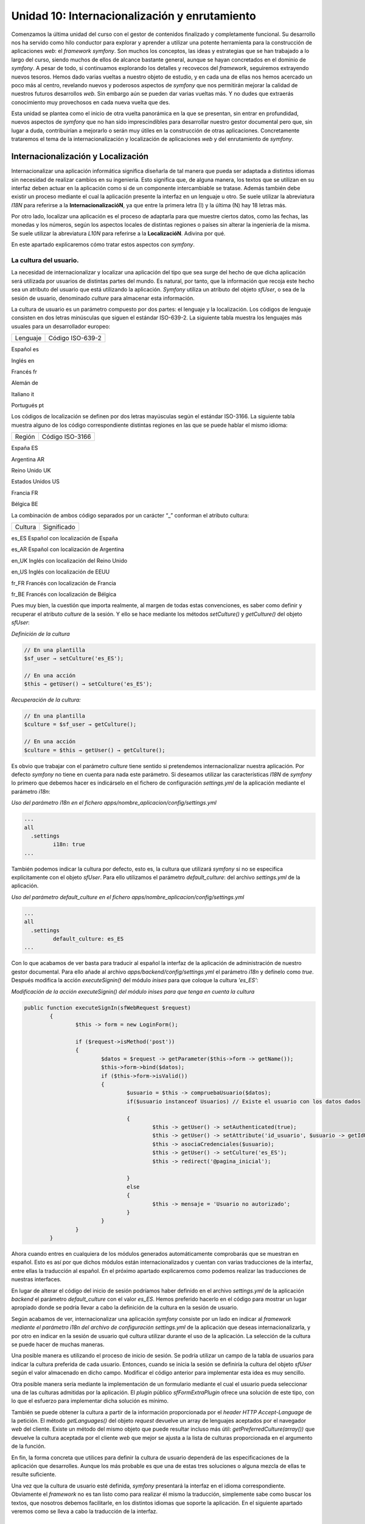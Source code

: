**Unidad 10: Internacionalización y enrutamiento**
=========================================================

Comenzamos la última unidad del curso con el gestor de contenidos finalizado y
completamente funcional. Su desarrollo nos ha servido como hilo conductor para 
explorar y aprender a utilizar una potente herramienta para la construcción de
aplicaciones *web*: el *framework symfony*. Son muchos los conceptos, las ideas 
y estrategias que se han trabajado a lo largo del curso, siendo muchos de ellos
de alcance bastante general, aunque se hayan concretados en el dominio de *symfony*.
A pesar de todo, si continuamos explorando los detalles y recovecos del *framework*,
seguiremos extrayendo nuevos tesoros. Hemos dado varias vueltas a nuestro objeto
de estudio, y en cada una de ellas nos hemos acercado un poco más al centro,
revelando nuevos y poderosos aspectos de *symfony* que nos permitirán mejorar 
la calidad de nuestros futuros desarrollos *web*. Sin embargo aún se pueden dar 
varias vueltas más. Y no dudes que extraerás conocimiento muy provechosos en cada 
nueva vuelta que des.

Esta unidad se plantea como el inicio de otra vuelta panorámica en la que se
presentan, sin entrar en profundidad, nuevos aspectos de *symfony* que no han 
sido imprescindibles para desarrollar nuestro gestor documental pero que, sin
lugar a duda, contribuirían a mejorarlo o serán muy útiles en la construcción de
otras aplicaciones. Concretamente trataremos el tema de la internacionalización 
y localización de aplicaciones *web* y del enrutamiento de *symfony*.


**Internacionalización y Localización**
-----------------------------------------------

Internacionalizar una aplicación informática significa diseñarla de tal manera
que  pueda ser adaptada a distintos idiomas sin necesidad de realizar cambios en
su ingeniería. Esto significa que, de alguna manera, los textos que se utilizan
en su interfaz deben actuar en la aplicación como si de un componente 
intercambiable se tratase. Además también debe existir un proceso mediante el 
cual la aplicación presente la interfaz en un lenguaje u otro. Se suele utilizar
la abreviatura *I18N* para referirse a la **InternacionalizacióN**, ya que 
entre la primera letra (I) y la última (N) hay 18 letras más.

Por otro lado, localizar una aplicación es el proceso de adaptarla para que 
muestre ciertos datos, como las fechas, las monedas y los números, según los 
aspectos locales de distintas regiones o países sin alterar la ingeniería de la 
misma. Se suele utilizar la abreviatura *L10N* para referirse a la **LocalizacióN**.
Adivina por qué.

En este apartado explicaremos cómo tratar estos aspectos con *symfony*. 


**La cultura del usuario.**
^^^^^^^^^^^^^^^^^^^^^^^^^^^^^^^^

La necesidad de internacionalizar y localizar una aplicación del tipo que sea
surge del hecho de que dicha aplicación será utilizada por usuarios de distintas
partes del mundo. Es natural, por tanto, que la información que recoja este hecho
sea un atributo del usuario que está utilizando la aplicación. *Symfony* utiliza
un atributo del  objeto *sfUser*, o sea de la sesión de usuario, denominado 
*culture* para almacenar esta información. 

La cultura de usuario es un parámetro compuesto por dos partes: el lenguaje y 
la localización. Los códigos de lenguaje consisten en dos letras minúsculas que
siguen el estándar ISO-639-2. La siguiente tabla muestra los lenguajes más 
usuales para un desarrollador europeo:

========================== =================================
Lenguaje                   Código ISO-639-2
========================== =================================

Español                    es

Inglés                     en

Francés                    fr

Alemán                     de

Italiano                   it

Portugués                  pt


Los códigos de localización se definen por dos letras mayúsculas según el 
estándar ISO-3166. La siguiente tabla muestra alguno de los código correspondiente
distintas  regiones en las que se puede hablar el mismo idioma:

================== ======================
Región             Código ISO-3166
================== ======================

España             ES

Argentina          AR

Reino Unido        UK

Estados Unidos     US

Francia            FR

Bélgica            BE

 
La combinación de ambos código separados por un carácter “_” conforman el 
atributo cultura:

===================== ========================================
Cultura               Significado
===================== ========================================

es_ES                 Español con localización de España

es_AR                 Español con localización de Argentina

en_UK                 Inglés con localización del Reino Unido

en_US                 Inglés con localización de EEUU

fr_FR                 Francés con localización de Francia

fr_BE                 Francés con localización de Bélgica


Pues muy bien, la cuestión que importa realmente, al margen de todas estas 
convenciones, es saber como definir y recuperar el atributo *culture* de la sesión.
Y ello se hace mediante los métodos *setCulture()* y *getCulture()* del objeto 
*sfUser*:

*Definición de la cultura*

.. code-block:: bash

	// En una plantilla
	$sf_user → setCulture('es_ES');
	
	// En una acción
	$this → getUser() → setCulture('es_ES');


*Recuperación de la cultura:*

.. code-block:: bash

	// En una plantilla 
	$culture = $sf_user → getCulture();
	
	// En una acción
	$culture = $this → getUser() → getCulture();


Es obvio que trabajar con el parámetro *culture* tiene sentido si pretendemos 
internacionalizar nuestra aplicación. Por defecto *symfony* no tiene en cuenta 
para nada este parámetro. Si deseamos utilizar las características *I18N* de
*symfony* lo  primero que debemos hacer es indicárselo en el fichero de
configuración *settings.yml* de la aplicación mediante el parámetro *i18n*:

*Uso del parámetro i18n en el fichero apps/nombre_aplicacion/config/settings.yml*

.. code-block:: bash

	...
	all
	  .settings
		 i18n: true
	...


También podemos indicar la cultura por defecto, esto es, la cultura que utilizará
*symfony* si no se especifica explícitamente con el objeto *sfUser*. Para ello
utilizamos el parámetro *default_culture*: del archivo *settings.yml* de la
aplicación.

*Uso del parámetro default_culture en el fichero
apps/nombre_aplicacion/config/settings.yml*

.. code-block:: bash

	...
	all
	  .settings
		 default_culture: es_ES
	...


Con lo que acabamos de ver basta para traducir al español la interfaz de la
aplicación de administración de nuestro gestor documental. Para ello añade al
archivo *apps/backend/config/settings.yml* el parámetro *i18n* y defínelo como 
*true*. Después modifica la acción *executeSignin()* del módulo *inises* para que
coloque la cultura *'es_ES'*:

*Modificación de la acción executeSignin() del módulo inises para que tenga en
cuenta la cultura*

.. code-block:: bash

	public function executeSignIn(sfWebRequest $request)
		{
			$this -> form = new LoginForm();
			
			if ($request->isMethod('post'))
			{
				$datos = $request -> getParameter($this->form -> getName());
				$this->form->bind($datos);
				if ($this->form->isValid())
				{
					$usuario = $this -> compruebaUsuario($datos);
					if($usuario instanceof Usuarios) // Existe el usuario con los datos dados
	
					{
						$this -> getUser() -> setAuthenticated(true);
						$this -> getUser() -> setAttribute('id_usuario', $usuario -> getIdUsuario());
						$this -> asociaCredenciales($usuario);
						$this -> getUser() -> setCulture('es_ES');
						$this -> redirect('@pagina_inicial');
	
					}
					else
					{
						$this -> mensaje = 'Usuario no autorizado';
					}
				}
			}
		}


Ahora cuando entres en cualquiera de los módulos generados automáticamente 
comprobarás que se muestran en español. Esto es así por que dichos módulos están
internacionalizados y cuentan con varias traducciones de la interfaz, entre ellas
la traducción al español. En el próximo apartado explicaremos como podemos 
realizar las traducciones de nuestras interfaces.

En lugar de alterar el código del inicio de sesión podríamos haber definido en 
el archivo *settings.yml* de la aplicación *backend* el parámetro *default_culture* 
con el valor *es_ES*. Hemos preferido hacerlo en el código para mostrar un lugar
apropiado donde se podría llevar a cabo la definición de la cultura en la sesión
de usuario.

Según acabamos de ver, internacionalizar una aplicación *symfony* consiste por
un lado en indicar al *framework mediante el parámetro i18n del archivo de 
configuración settings.yml* de la aplicación que deseas internacionalizarla, y
por otro en indicar en la sesión de usuario qué cultura utilizar durante el uso 
de la aplicación. La selección de la cultura se puede hacer de muchas maneras. 

Una posible manera es utilizando el proceso de inicio de sesión. Se podría
utilizar un campo de la tabla de usuarios para indicar la cultura preferida de
cada usuario. Entonces, cuando se inicia la sesión se definiría la cultura del
objeto *sfUser* según el valor almacenado en dicho campo. Modificar el código 
anterior para implementar esta idea es muy sencillo.

Otra posible manera sería mediante la implementación de un formulario mediante 
el cual el usuario pueda seleccionar una de las culturas admitidas por la
aplicación. El *plugin* público *sfFormExtraPlugin* ofrece una solución de este 
tipo, con lo que el esfuerzo para implementar dicha solución es mínimo.

También se puede obtener la cultura a partir de la información proporcionada por
el *header HTTP Accept-Language* de la petición. El método *getLanguages()* del
objeto *request* devuelve un array de lenguajes aceptados por el navegador *web*
del cliente. Existe un método del mismo objeto que puede resultar incluso más
útil: *getPreferredCulture(array())* que devuelve la cultura aceptada por el 
cliente *web* que mejor se ajusta a la lista de culturas proporcionada en el
argumento de la función.

En fin, la forma concreta que utilices para definir la cultura de usuario 
dependerá de las especificaciones de la aplicación que desarrolles. Aunque los
más probable es que una de estas tres soluciones o alguna mezcla de ellas te 
resulte suficiente.

Una vez que la cultura de usuario esté definida, *symfony* presentará la interfaz
en el idioma correspondiente. Obviamente el *framework* no es tan listo como para
realizar él mismo la traducción, simplemente sabe como buscar los textos, que 
nosotros debemos facilitarle, en los distintos idiomas que soporte la aplicación.
En el siguiente apartado veremos como se lleva a cabo la traducción de la interfaz.


**Traducción de la interfaz de las aplicaciones internacionalizadas**
^^^^^^^^^^^^^^^^^^^^^^^^^^^^^^^^^^^^^^^^^^^^^^^^^^^^^^^^^^^^^^^^^^^^^^^^^^^^^

Si queremos presentar los textos de la interfaz de usuario en distintos idiomas, 
lo primero que debemos hacer es internacionalizar la aplicación, es decir, poner 
el parámetro *i18n* del archivo *settings.yml* a *true*. 

Posteriormente, en las plantillas que vayamos a traducir, utilizamos el *helper
I18NHelper* ya que en él se encuentra la función clave del proceso de traducción 
de la interface de usuario. Esta función se llama __(). Un nombre un poco raro,
ya que estrictamente no es un nombre, se trata dos veces el carácter “_”, lo cual
es válido como nombre de función *PHP*. El misterio de la traducción es que todos
los textos que pasemos como argumento a la función __() serán sustituidos, si
existe, por el valor indicado en un fichero *XML* donde se encuentran las
traducciones al idioma en cuestión. En caso de no existir traducción, la función
devuelve el mismo texto que se le pasó como argumento.  Veámoslo con un ejemplo:

*Ejemplo de una plantilla traducible*

.. code-block:: php

	<?php echo use_helper('I18N') ?>
	
	<h1><?php echo __('Listado de frutas'); ?></h1>
	
	<ul>
		<li><?php echo __('Manzana') ?></li>
		<li><?php echo __('Naranja') ?></li>
		<li><?php echo __('Limon') ?></li>
	</ul>


Por otro lado, para que la función __() sepa qué texto debe colocar en función 
de la cultura, debemos crear un fichero de traducciones por cada idioma que 
deseemos utilizar. Los argumentos que se pasan a la función se consideran como
idioma fuente (*source-language*). Este fichero de traducciones sigue el standard
*XLIFF* y se debe ubicar en el directorio *i18n* de la aplicación. El archivo de 
traducción al inglés de los términos anteriores  tendría el siguiente aspecto:

*Archivo XLIFF de traducción español-inglés: 
apps/nombre_aplicacion/i18n/en/messages.xml*

.. code-block:: html+jinja

	<?xml version="1.0" encoding="UTF-8"?>
	<!DOCTYPE xliff PUBLIC "-//XLIFF//DTD XLIFF//EN" "http://www.oasis-open.org/committees/xliff/documents/xliff.dtd">
	<xliff version="1.0">
	  <file source-language="es" target-language="en" datatype="plaintext" original="messages" date="2010-04-29T19:12:10Z" product-name="messages">
		<header/>
		<body>
		  <trans-unit id="1">
			<source>Listado de frutas</source>
			<target>List of fruits</source>
		  </trans-unit>
		  <trans-unit id="2">
			<source>Manzana</source>
			<target>Apple</target>
		  </trans-unit>
		  <trans-unit id="3">
			<source>Naranja</source>
			<target>Orange</target>
		  </trans-unit>
		  <trans-unit id="4">
			<source>Limon</source>
			<target>Lemon</target>
		  </trans-unit>
		</body>
	  </file>
	</xliff>


**Traducción de campos de tablas de la base de datos**
^^^^^^^^^^^^^^^^^^^^^^^^^^^^^^^^^^^^^^^^^^^^^^^^^^^^^^^^^^^^^^^

En ocasiones también será necesario traducir algunos de los campos de ciertas 
tablas de la base de datos. *Symfony* también proporciona un procedimiento para 
realizar esta tarea. Lo explicaremos con un ejemplo para que resulte más concreto
y sencillo de seguir. La generalización a cualquier otro caso es inmediata.

Supongamos que deseamos traducir una tabla denominada *frutas* que cuenta, en
principio, con los siguientes campos:

* *id (clave principal)*
* *nombre*
* *descripcion*
* *kcal_gramo*
* *proteinas_gramo*

Lo normal es que deseemos tener traducciones de los campos *nombre* y *descripcion*,
ya que el valor de los demás no dependen del idioma. Lo que se hace es repartir 
los campos en dos tablas, una que contendrá los campos cuyos valores son 
dependientes del idioma y la otra con los que no lo son:

* tabla *frutas*: (independiente del idioma)
  * *id (clave principal)*
  * *kcal_gramo*
  * *proteinas_gramo*
  
* tabla *frutas_i18n*: (dependiente del idioma)
  * *id (clave principal)*
  * *cultura (clave principal)*
  * *nombre*
  * *descripcion*

En la segunda tabla, denominada tabla de idiomas o tabla i18n, se especifica como 
clave principal el par [*id, cultura*], y el campo *id* se corresponde con el
campo *id* de la tabla frutas. De esta manera cada registro de la tabla *frutas*
puede tener N registros asociados de la tabla *frutas_i18n* con distintos valores
del campo *cultura*.

Ahora hay que especificar en el archivo *schema.yml* el hecho de que la tabla 
*frutas_i18n* contiene valores dependientes de la cultura para realizar las
traducciones:

*Contenido del archivo config/schema.yml para definir la internacionalizacion de
los campos de una tabla*

.. code-block:: bash

	mi_conexion:
	  frutas:
		_attributes: { phpName: Frutas, isI18N: true, i18nTable: frutas_i18n }
		id:          { type: integer, required: true, primaryKey: true, autoincrement: true }
		kcal_gramo:      { type: float }
		proteinas_gramo: { type: float }
	  frutas_i18n:
		_attributes: { phpName: FrutasI18n }
		id:          { type: integer, required: true, primaryKey: true, foreignTable: frutas, foreignReference: id }
		culture:     { isCulture: true, type: varchar, size: 7, required: true, primaryKey: true }
		nombre:       { type: varchar, size: 50 }
		descripcion:  { type: varchar, size: 250 }


Observa los valores resaltados en negrita en la definición de ambas tablas, pues
son los que indican la internacionalización de la tabla *frutas*. En la tabla 
principal, es decir, la que no depende del idioma, se indica tanto que es
traducible (mediante el atributo *is18N*), como la tabla asociada que tiene sus
campos traducibles (mediante el atributo *i18nTable*). Por otro lado, se debe 
especificar en la tabla de traducciones cual es el campo que representa la
cultura (mediante el atributo *isCulture*).

Cuando generemos el modelo tendremos disponible un objeto denominado *Frutas* 
que se utilizará como cualquier otro. La peculiaridad es que cuando utilicemos
los métodos *getters* y *setter* correspondientes a los campos traducibles 
*nombre* y *descripcion*, *symfony* tendrá en cuenta la cultura de usuario 
especificada en la sesión, para mostrar o definir el valor que le corresponda 
al campo en función de tal cultura.

Por ejemplo, si la cultura de usuario es *'es_ES'*, el método *$fruta → getNombre()*
devolverá el valor del registro de la tabla *frutas_i18n* con valor del campo 
*cultura 'es_ES'*, y si la cultura es *'en_UK'* pues el valor devuelto será el 
del registro de la tabla *frutas_i18n* con valor del campo cultura *'en_UK'*. 
Con menos palabras, el método devuelve la traducción que le corresponda en el
idioma de la cultura que tenga el usuario. Por supuesto para que esto ocurra deben
existir las traducciones en los idiomas que se manejen.


**Enrutamiento**
----------------------

La *URL (Uniform Resource Locator)* es una pieza clave del protocolo *HTTP*.
Mediante ellas se especifican de manera unívoca los recursos *HTTP* disponibles 
en la red. Son cadenas de texto que contienen toda la información necesaria para
solicitar un recurso a un servidor *web*. En dicha cadena, tal información aparece
estructurada utilizando algunos caracteres especiales como separador. Vamos a 
diseccionar una URL en cada una de sus partes. Partimos del siguiente ejemplo 
ficticio que representa una URL completa, con todos sus elementos obligatorios 
y opcionales:

``http://usuario:clave@nombredelhost.org:80/ruta/recurso.html?var1=valor1&var2=valor2#ancla``

La siguiente tabla muestra la *URL* diseccionada:

=========================== =====================================================
Parte                       Descripción
=========================== =====================================================

``http``                    Esquema o protocolo (obligatorio)

``usuario``                 Nombre de usuario (opcional)

``clave``                   Clave del usuario (opcional)

``nombredelhost.org``       Ubicación del *host*. Normalmente esta ubicación se 
                            hace mediante un nombre que está registrado en un 
                            espacio *DNS*, pero también se puede usar la 
                            dirección *IP* del *host* (obligatorio)
                     
``80``                      Puerto donde escucha el *host*. (opcional, si no se 
                            especifica se usa 80 como valor)
                     
``ruta/recurso.html``       Ruta interna del servidor *web* al recurso. 
                            (obligatorio)

``var1=valor1&var2=valor2`` Cadena con datos de la petición, más conocida como
                            *query string*. El carácter & se usa para separar 
                            los datos (opcional)
                            
``ancla``                   Fragmento del recurso que se desea mostrar (opcional)


A lo largo del curso hemos comprobado que las *URL's* que utiliza *symfony*
prescinden de los caracteres “?”, “&” y “=” propios de la *query string* dando 
lugar a *URL's* más homogéneas y “elegantes” que únicamente utilizan el carácter 
“/” como separador. Así una *URL* como la siguiente:

``http://nombredelhost.org/gestordocumental/index.php?module=gesdoc&action=verVersion&id_version=4``

En *symfony* se convierte en:

``http://nombredelhost.org/gestordocumental/index.php/gesdoc/verVersion/id_version/4``

Esta simplificación de la *URL* es posible gracias al sistema de enrutamiento 
de *symfony* el cual permite traducir *URL's* “estilizadas” como esta última, a 
*URL's* “clásicas” que son más largas y engorrosas como la primera. A las *URL's*
del tipo “estilizado”, *symfony* las denomina *URL's* **externas**, ya que son
las que un cliente manipula para realizar las peticiones, mientras que las *URL's*
“clásicas” son denominadas **internas**.

Observa que además de la “estilización” que provoca el hecho de eliminar los 
caracteres “?”, “&” y “=” de la *URL*, también se obtienen cadenas más cortas, 
ya que se prescinde del nombre de algunos parámetros. Concretamente no aparecen
en las *URL's* externas  los nombres de parámetro *module* y *action*; *symfony*
ya reconoce que los dos primeros valores tras el controlador se corresponden con
los parámetros *module* y *action* precisados por el *framework* para su ejecutar 
una determinada acción de un módulo. 

Así pues se ha conseguido estilizar y disminuir la longitud de las *URL* que se
manejan fuera de la aplicación. Pero lo más importante de todo es que se ha 
eliminado de la *URL* información acerca de la estructura de la aplicación,
manteniendo exclusivamente información que describe al recurso localizado por
dicha *URL*. Y es que idealmente las *URL's*, como “localizadores de recursos”
que son, deberían diseñarse de manera que ofreciesen información relacionada con
el recurso que tienen asignado y nada más, de manera que no se pueda deducir a
través de ella ningún detalle interno de la aplicación que proporcione el recurso
solicitado. Ni siquiera el lenguaje de programación con el que se ha programado. 
Esto último podemos lograrlo eliminando de la *URL* el nombre del controlador 
frontal (*index.php* normalmente) activando la opción *no_script_name* en el
fichero *settings.yml* de la aplicación:

*Activación del ocultamiento del nombre del controlador frontal de las URL's
externas de la aplicación.*

.. code-block:: bash
	
	prod:
	  .settings:
		no_script_name:         true


Con este último ajuste las URL's externas de symfony quedarían como sigue:

``http://nombredelhost.org/gestordocumental/gesdoc/verVersion/id_version/4``

Ahora la *URL* informa únicamente sobre el recurso, sin dar ninguna información
sobre la tecnología utilizada para recuperar el recurso, ni sobre aspectos propios
de la propia aplicación como son el nombre de los parámetros *module* y *action*.
Es más, en principio no se sabe ni siquiera si se trata de un recurso estático 
o generado dinámicamente por una aplicación del lado de servidor. Aún queda en 
la *URL* el nombre del parámetro *id_version*. Veremos en breve como también 
podemos eliminarlo gracias a este gran invento que es el sistema de enrutamiento 
de *symfony*.

La pregunta que surge después de esta digresión es: si eliminamos los nombres de
los parámetros de las *URL's* externas, ¿cómo sabe la aplicación qué valores 
corresponde a qué parámetros?,¿cómo sabe lo que debe hacer con los valores que 
se le están pasando?.

Y la respuesta: mediante el sistema de enrutamiento, el cual utiliza una técnica
de mapeo de *URL's* externas estilizadas y desprovistas de información propia 
de la aplicación en *URL's* internas con toda la información que la aplicación
requiere (y viceversa). Este mapeo o transformación se realiza, como cualquier 
otro, según unas reglas predefinidas. De otra manera sería imposible añadir la 
información que falta cuando se realiza la transformación de *URL* externa a 
interna, o eliminar la información que sobra cuando la transformación es de *URL*
interna a externa. La clave del enrutamiento está, por tanto, en este conjunto 
de reglas, las cuales se definen en el archivo de configuración *routing.yml* de
la aplicación. 

En el momento en que se crea una nueva aplicación, el fichero *routing.yml* de
la misma muestra el siguiente contenido:

Archivo de rutas (routing.yml) de una aplicación recién generada

.. code-block:: bash
	
	# default rules
	homepage:
	  url:   /
	  param: { module: default, action: index }
	
	# generic rules
	# please, remove them by adding more specific rules
	default_index:
	  url:   /:module
	  param: { action: index }
	
	default:
	  url:   /:module/:action/*


En él se definen 3 rutas (o reglas de enrutamiento) que son las rutas por defecto,
suficientes para desarrollar una aplicación con *symfony*. Aunque si deseamos que
nuestra aplicación presente *URL's* estilizadas para todas sus acciones, debemos
añadir nuevas reglas. 

Cada ruta consta de un nombre de la ruta (*homepage, default_index* y *default*,
son los nombres de las 3 rutas anteriores), de un patrón de la ruta identificado
por la clave *url*, y unos parámetros identificados por la clave *param*.

El nombre de la ruta puede ser cualquiera, pero debe ser único. Desde dentro de
la aplicación podemos referirnos a ellas anteponiendo el carácter '@' a su nombre.
Recuerda que hicimos esto en el capítulo anterior cuando adaptábamos el módulo 
de inicio de sesión a un *plugin* para que pudiese ser compartido por varias
aplicaciones.

La clave *url*, es un patrón que se aplica a las *URL's* externas (únicamente a
la parte que va inmediatamente después del controlador frontal, es decir, donde
se ubica la *query string* de la *URL*), de manera que en el momento en que se
encuentra una coincidencia se construye la *URL* interna a partir de los datos 
ofrecidos por la regla (ruta) en cuestión a través de las claves *url* y *params*.
Los patrones de ruta son cadenas de elementos separados por el carácter “/”. Cada
elemento puede ser un literal o un parámetro, en cuyo caso comienza con el 
carácter “:”.  

Vamos a mostrarlo con ejemplos, ya que es la mejor manera de comprender el
funcionamiento del *routing*. Comenzamos por interpretar las tres rutas creadas
por defecto cuando se genera una nueva aplicación.

La primera de ellas, denominada *homepage*, dice lo siguiente: “Cuando la *URL*
externa no lleve ningún elemento, entonces usa *default* como valor del parámetro
*module*, y *index* como valor del parámetro *action*”.

La segunda, denominada *default_index*, dice que: “Cuando la *URL* externa
presente un único elemento, se trata de un parámetro cuyo nombre es *module* (eso
es lo que significa el carácter “:” delante del elemento), y que se utilice 
*index* como valor del parámetro *action*”.

La tercera, denominada *default*, dice que: “Cuando la *URL* externa presente 
dos o más elementos, el primero es un parámetro cuyo nombre es *module* y el
segundo es otro parámetro cuyo nombre es *action* (observa de nuevo el carácter
“:”) el resto de los elementos deberían venir dados por pares del tipo
*nombre_parametro/valor_parametro*, para que la petición sea parseada 
adecuadamente”.

Estas tres reglas explican el comportamiento por defecto que venimos comprobando
desde el principio del curso de las rutas “estilizadas” de *symfony*.
Concretamente la última de ellas hace posible que para ejecutar una acción 
determinada de un módulo tan sólo tengamos que indicar los nombres de la acción
y el módulo en cuestión, obviando el nombre de los parámetros *module* y *action*.

Hemos dado una lectura de las reglas desde la perspectiva de transformar una *URL*
externa en una interna. No obstante las mismas reglas son utilizadas para 
transformar las *URL* internas en externas. Esto se hace desde dentro de la 
aplicación cuando utilizamos *helpers* de *URL* como *url_for()* o *link_to()*.
Existen varias formas de expresar las *URL's* internas, la más común de todas
ellas es la que venimos utilizando durante todo el curso:

*Forma típica de especificar una ruta interna en symfony:*

.. code-block:: bash

	nombre_modulo/nombre_accion?param1=valor1&param2=valor2&...'


En el ejemplo que venimos mostrando en este apartado, la transformación desde 
una plantilla de una *URL* interna en externa se haría así:

.. code-block:: bash

	url_for('gesdoc/verVersion?id_version=4');


Para lo cual estamos usando la regla denominada *default*. Pero también podemos
indicar la misma *URL* interna haciendo uso del nombre de la regla. En ese caso 
se especificaría de la siguiente forma:

.. code-block:: bash

	url_for('@default?module=gesdoc&action=verVersion&id_version=4');


Aún existe una tercera forma de especificar las url internas, más estructurada 
si cabe:

.. code-block:: bash
	
	url_for(array(
	  'module'    => 'gesdoc',
	  'action'    => 'verVersion',
	  'id_version => 4
	));


Ahora que ya sabemos los fundamentos de la transformación de *URL* internas y 
externas (y viceversa) a través de las reglas definidas en el fichero de
configuración *routing.yml*, vamos a ver como podemos añadir nuevas reglas para 
estilizar aún más las rutas de las aplicaciones de nuestro proyecto de gestión
documental. Comenzamos con la aplicación *frontend*, que está compuesta por un 
sólo módulo denominado *gesdoc*. Repasaremos todas las acciones del módulo con
sus *URL* internas respectivas, y a partir de ellas realizaremos una propuesta
para las *URL* externas deseadas:

============================================= ==================================
URL interna                                   URL externa deseada
============================================= ==================================

*inises/signIn*                               *conectar*

*inises/signOut*                              *desconectar*

*gesdoc/index*                                */*

*gedoc/index?page=n*                          */pagina/n*

*gesdoc/verMetadatos?id_documento=n*          *metadatos/n*

*gesdoc/verVersion?id_version=n*              *version/n*

*gesdoc/modificar?id_documento=n*             *modificar/n*

*gesdoc/subirVersion?id_documento=n*          *nueva_version/n*



Según lo que hemos explicado a lo largo de este apartado, el mapeo de rutas  
propuesto se puede conseguir añadiendo las siguiente reglas de enrutamiento al 
fichero *routing.yml* de la aplicación *frontend*.

*Rutas añadidas al archivo apps/frontend/config/routing.yml para estilizar todas
las acciones de la aplicación frontend.*

.. code-block:: bash

	...
	conectar:
	  url: /conectar
	  param: { module: inises, action: signIn }
	 
	desconectar:
	  url: /desconectar
	  param: { module: inises, action: signOut }
	
	ver_metadatos:
	  url:   /metadatos/:id_documento
	  param: { module: gesdoc, action: verMetadatos }
	
	ver_version:
	  url:   /version/:id_version
	  param: { module: gesdoc, action: verVersion }
	
	modificar:
	  url:   /modificar/:id_documento
	  param: { module: gesdoc, action: modificar }
	
	subir_version:
	  url:   /nueva_version/:id_documento
	  param: { module: gesdoc, action: subirVersion }
	
	pagina:
	  url:   /pagina/:page
	  param: { module: gesdoc, action: index }
	...


Y para rizar el rizo podemos eliminar en el entorno de producción el nombre del
controlador frontal *index.php*:

*Activación del ocultamiento del nombre del controlador frontal de las URL's 
externas de la aplicación.*

.. code-block:: bash

	prod:
	  .settings:
		no_script_name:         true


Ya puedes probar las nuevas rutas añadidas. No te olvides de borrar la cache 
antes de probar los cambios. Ahora las *URL* externas, que podemos considerar 
como parte integrante de la interfaz gráfica de usuario, presentan un aspecto
mucho más elegante de cara al usuario, a la vez que le ocultan datos estructurales
relativos a la aplicación, mejorando de esta forma la seguridad de la misma.

Por último, en la aplicación *backend* no tenemos que realizar ninguna 
estilización de las rutas ya que todos sus módulos han sido construidos con el
generador automático de módulos de administración, el cual se encarga de añadir 
al archivo *routing.yml* correspondiente las reglas necesarias para conseguir
ocultar la información sensible de las *URL* externas y estilizarlas. Échale un 
vistazo al archivo *routing.yml* de la aplicación *backend* y podrás comprobar 
el aspecto de estas rutas. Comprobarás que son más complejas que las que hemos 
descrito. Ello se debe a que utilizan el concepto de colecciones de rutas. 

.. note::
   
   Toda la información sobre las posibilidades que brindan las rutas de *symfony*
   las puedes encontrar en la guía de referencia.

   También puedes encontrar más explicaciones sobre el sistema de enrutamiento
   en la siguiente URL:

   *http://www.symfony-project.org/gentle-introduction/1_4/en/09-Links-and-the-Routing-System*
   

**Conclusión**
---------------------

En esta unidad hemos tratado dos nuevos aspectos que enriquecerán nuestras 
aplicaciones *web*: la internacionalización y el *routing*. Aspectos para los
que *symfony*, una vez más, ofrece potentes soluciones. 

La internacionalización es resuelta, tanto a nivel de interfaz de usuario como
de registros de la base de datos, mediante la existencia de un parámetro 
perteneciente a la sesión de usuario y que se denomina *culture*. Mirando el 
valor que dicho parámetro contiene en una determinada sesión, el *framework* 
sabe qué textos, en el caso de la interfaz de usuario, o qué registros, en el 
caso de la base de datos, debe mostrar. Además, para la traducción de la interfaz
de usuario se utilizan  los catálogo *XLIFF* que son ficheros *XML* estándar
bien conocidos en el gremio de los profesionales de la traducción, con lo que 
se facilita la intercomunicación y operatividad entre los programadores y los 
traductores, de la misma manera que la adopción del patrón *MVC* facilita el
trabajo entre programadores y diseñadores *web*.

Por otro lado el *routing* proporciona la estilización de las *URL's* que son 
manipuladas en la parte del cliente, es decir, las que aparecen tanto en la
barra de direcciones del navegador como en los enlaces que contengan los 
documentos *HTML* que reciba. Aunque en un primer momento esto no parezca muy
importante para la aplicación, pues no es imprescindible para que funcione, si
nos proponemos construir aplicaciones realmente  profesionales y seguras no 
tendremos más remedio que utilizar el *routing*. Por un lado simplifica y 
estiliza las largas *URL's* que se muestran en el cliente. Pero lo más importante
es que dicha simplificación se realiza eliminando información asociada a la 
estructura de la aplicación, información que no es necesaria para describir 
el recurso que se solicita y que podría ser utilizada por el usuario con fines
maliciosos. Es una regla básica de seguridad no dar más información que la
estrictamente necesaria.

Con estos dos “extras” finaliza el curso. Ya se han tratado los principales 
aspectos del *framework* con los que se pueden construir aplicaciones *web* de
calidad. De hecho el desarrollo de una aplicación completa ha vertebrado el
desarrollo del curso que ahora terminas. Esta misma aplicación, con más o menos 
cambios, junto con las herramientas que has adquirido durante el seguimiento del
curso, te servirán como semilla para desarrollar prácticamente cualquier tipo de
aplicación. No obstante, a nuestro modo de ver, lo más importante es que ya 
dispones del bagaje suficiente para sentirte cómodo con *symfony* y comenzar a
explorar cada una de sus características en profundidad a medida que las vayas
necesitando en tu trabajo.













